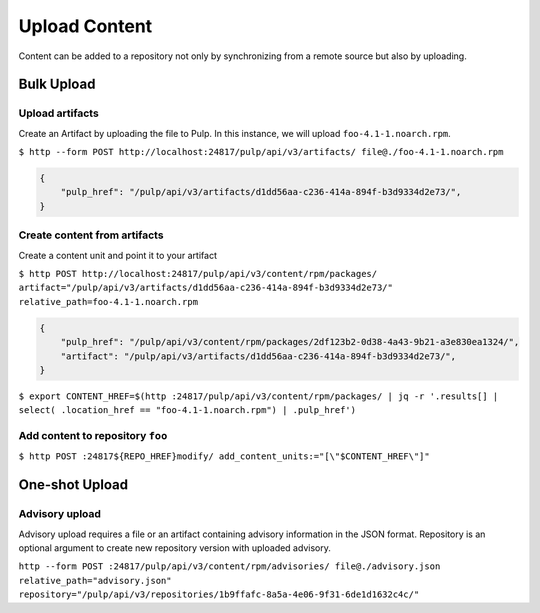 Upload Content
==============

.. _upload-workflow:

Content can be added to a repository not only by synchronizing from a remote source but also by
uploading.

Bulk Upload
-----------

Upload artifacts
****************

Create an Artifact by uploading the file to Pulp. In this instance, we will upload
``foo-4.1-1.noarch.rpm``.

``$ http --form POST http://localhost:24817/pulp/api/v3/artifacts/ file@./foo-4.1-1.noarch.rpm``

.. code:: json

    {
        "pulp_href": "/pulp/api/v3/artifacts/d1dd56aa-c236-414a-894f-b3d9334d2e73/",
    }

Create content from artifacts
*****************************

Create a content unit and point it to your artifact

``$ http POST http://localhost:24817/pulp/api/v3/content/rpm/packages/ artifact="/pulp/api/v3/artifacts/d1dd56aa-c236-414a-894f-b3d9334d2e73/" relative_path=foo-4.1-1.noarch.rpm``

.. code:: json

    {
        "pulp_href": "/pulp/api/v3/content/rpm/packages/2df123b2-0d38-4a43-9b21-a3e830ea1324/",
        "artifact": "/pulp/api/v3/artifacts/d1dd56aa-c236-414a-894f-b3d9334d2e73/",
    }

``$ export CONTENT_HREF=$(http :24817/pulp/api/v3/content/rpm/packages/ | jq -r '.results[] | select( .location_href == "foo-4.1-1.noarch.rpm") | .pulp_href')``


Add content to repository ``foo``
*********************************

``$ http POST :24817${REPO_HREF}modify/ add_content_units:="[\"$CONTENT_HREF\"]"``


One-shot Upload
---------------

.. _advisory-upload-workflow:

Advisory upload
***************

Advisory upload requires a file or an artifact containing advisory information in the JSON format.
Repository is an optional argument to create new repository version with uploaded advisory.

``http --form POST :24817/pulp/api/v3/content/rpm/advisories/ file@./advisory.json relative_path="advisory.json" repository="/pulp/api/v3/repositories/1b9ffafc-8a5a-4e06-9f31-6de1d1632c4c/"``
